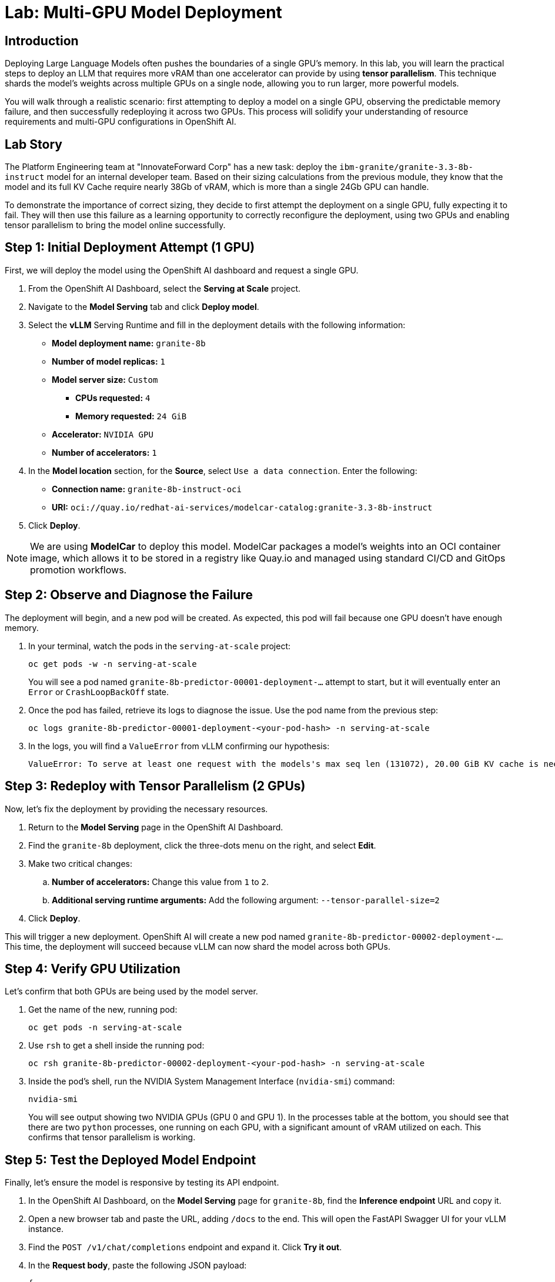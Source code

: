 = Lab: Multi-GPU Model Deployment

[%hardbreaks]

== Introduction

Deploying Large Language Models often pushes the boundaries of a single GPU's memory. In this lab, you will learn the practical steps to deploy an LLM that requires more vRAM than one accelerator can provide by using **tensor parallelism**. This technique shards the model's weights across multiple GPUs on a single node, allowing you to run larger, more powerful models.

You will walk through a realistic scenario: first attempting to deploy a model on a single GPU, observing the predictable memory failure, and then successfully redeploying it across two GPUs. This process will solidify your understanding of resource requirements and multi-GPU configurations in OpenShift AI.

== Lab Story

The Platform Engineering team at "InnovateForward Corp" has a new task: deploy the `ibm-granite/granite-3.3-8b-instruct` model for an internal developer team. Based on their sizing calculations from the previous module, they know that the model and its full KV Cache require nearly 38Gb of vRAM, which is more than a single 24Gb GPU can handle.

To demonstrate the importance of correct sizing, they decide to first attempt the deployment on a single GPU, fully expecting it to fail. They will then use this failure as a learning opportunity to correctly reconfigure the deployment, using two GPUs and enabling tensor parallelism to bring the model online successfully.

== Step 1: Initial Deployment Attempt (1 GPU)

First, we will deploy the model using the OpenShift AI dashboard and request a single GPU.

. From the OpenShift AI Dashboard, select the **Serving at Scale** project.
. Navigate to the **Model Serving** tab and click **Deploy model**.
. Select the **vLLM** Serving Runtime and fill in the deployment details with the following information:
+
--
* **Model deployment name:** `granite-8b`
* **Number of model replicas:** `1`
* **Model server size:** `Custom`
** **CPUs requested:** `4`
** **Memory requested:** `24 GiB`
* **Accelerator:** `NVIDIA GPU`
* **Number of accelerators:** `1`
--
+
. In the **Model location** section, for the **Source**, select `Use a data connection`. Enter the following:
+
--
* **Connection name:** `granite-8b-instruct-oci`
* **URI:** `oci://quay.io/redhat-ai-services/modelcar-catalog:granite-3.3-8b-instruct`
--
+
. Click **Deploy**.

[NOTE]
====
We are using **ModelCar** to deploy this model. ModelCar packages a model's weights into an OCI container image, which allows it to be stored in a registry like Quay.io and managed using standard CI/CD and GitOps promotion workflows.
====

== Step 2: Observe and Diagnose the Failure

The deployment will begin, and a new pod will be created. As expected, this pod will fail because one GPU doesn't have enough memory.

. In your terminal, watch the pods in the `serving-at-scale` project:
+
[source,bash,role="execute"]
----
oc get pods -w -n serving-at-scale
----
+
You will see a pod named `granite-8b-predictor-00001-deployment-...` attempt to start, but it will eventually enter an `Error` or `CrashLoopBackOff` state.

. Once the pod has failed, retrieve its logs to diagnose the issue. Use the pod name from the previous step:
+
[source,bash,role="execute",subs="attributes+"]
----
oc logs granite-8b-predictor-00001-deployment-<your-pod-hash> -n serving-at-scale
----
+
. In the logs, you will find a `ValueError` from vLLM confirming our hypothesis:
+
[source,text]
----
ValueError: To serve at least one request with the models's max seq len (131072), 20.00 GiB KV cache is needed, which is larger than the available KV cache memory (3.84 GiB). Try increasing `gpu_memory_utilization` or decreasing `max_model_len` when initializing the engine.
----

== Step 3: Redeploy with Tensor Parallelism (2 GPUs)

Now, let's fix the deployment by providing the necessary resources.

. Return to the **Model Serving** page in the OpenShift AI Dashboard.
. Find the `granite-8b` deployment, click the three-dots menu on the right, and select **Edit**.
. Make two critical changes:
.. **Number of accelerators:** Change this value from `1` to `2`.
.. **Additional serving runtime arguments:** Add the following argument: `--tensor-parallel-size=2`
. Click **Deploy**.

This will trigger a new deployment. OpenShift AI will create a new pod named `granite-8b-predictor-00002-deployment-...`. This time, the deployment will succeed because vLLM can now shard the model across both GPUs.

== Step 4: Verify GPU Utilization

Let's confirm that both GPUs are being used by the model server.

. Get the name of the new, running pod:
+
[source,bash,role="execute"]
----
oc get pods -n serving-at-scale
----

. Use `rsh` to get a shell inside the running pod:
+
[source,bash,role="execute",subs="attributes+"]
----
oc rsh granite-8b-predictor-00002-deployment-<your-pod-hash> -n serving-at-scale
----

. Inside the pod's shell, run the NVIDIA System Management Interface (`nvidia-smi`) command:
+
[source,bash]
----
nvidia-smi
----
+
You will see output showing two NVIDIA GPUs (GPU 0 and GPU 1). In the processes table at the bottom, you should see that there are two `python` processes, one running on each GPU, with a significant amount of vRAM utilized on each. This confirms that tensor parallelism is working.

== Step 5: Test the Deployed Model Endpoint

Finally, let's ensure the model is responsive by testing its API endpoint.

. In the OpenShift AI Dashboard, on the **Model Serving** page for `granite-8b`, find the **Inference endpoint** URL and copy it.
. Open a new browser tab and paste the URL, adding `/docs` to the end. This will open the FastAPI Swagger UI for your vLLM instance.
. Find the `POST /v1/chat/completions` endpoint and expand it. Click **Try it out**.
. In the **Request body**, paste the following JSON payload:
+
[source,json]
----
{
  "model": "granite-8b",
  "messages": [
    {
      "role": "system",
      "content": "You are a helpful Red Hat expert."
    },
    {
      "role": "user",
      "content": "What is OpenShift AI?"
    }
  ]
}
----
. Click **Execute**. You should receive a successful JSON response from the model with a detailed answer to your question.

Congratulations! You have successfully deployed, troubleshot, and scaled an LLM across multiple GPUs.
```

